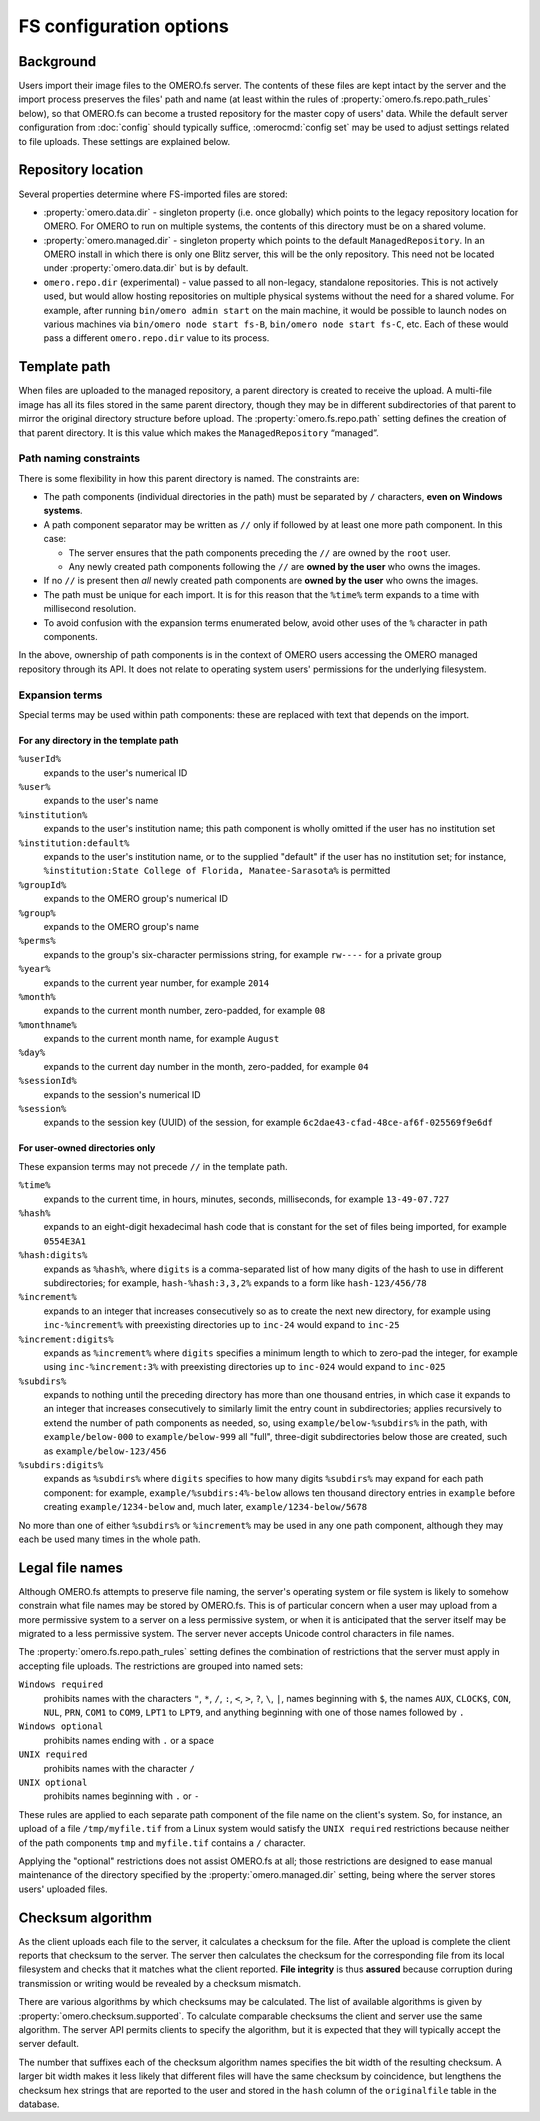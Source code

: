 FS configuration options
========================

Background
----------

Users import their image files to the OMERO.fs server. The contents of
these files are kept intact by the server and the import process
preserves the files' path and name (at least within the rules of
:property:`omero.fs.repo.path_rules` below), so that OMERO.fs can become
a trusted repository for the master copy of users' data. While the
default server configuration from :doc:`config` should typically suffice,
:omerocmd:`config set` may be used to adjust settings related to file uploads.
These settings are explained below.

Repository location
-------------------

Several properties determine where FS-imported files are stored:

- :property:`omero.data.dir` - singleton property (i.e. once globally) which
  points to the legacy repository location for OMERO. For OMERO to run on
  multiple systems, the contents of this directory must be on a shared volume.

- :property:`omero.managed.dir` - singleton property which points to the default
  ``ManagedRepository``. In an OMERO install in which there is only one Blitz
  server, this will be the only repository. This need not be located under
  :property:`omero.data.dir` but is by default.

- ``omero.repo.dir`` (experimental) - value passed to all non-legacy, standalone
  repositories. This is not actively used, but would allow hosting
  repositories on multiple physical systems without the need for a shared
  volume. For example, after running ``bin/omero admin start`` on the main
  machine, it would be possible to launch nodes on various machines via
  ``bin/omero node start fs-B``, ``bin/omero node start fs-C``, etc. Each of
  these would pass a different ``omero.repo.dir`` value to its process.

Template path
-------------

When files are uploaded to the managed repository, a parent directory is
created to receive the upload. A multi-file image has all its files
stored in the same parent directory, though they may be in different
subdirectories of that parent to mirror the original directory
structure before upload. The :property:`omero.fs.repo.path` setting
defines the creation of that parent directory. It is this value which
makes the ``ManagedRepository`` “managed”.

Path naming constraints
^^^^^^^^^^^^^^^^^^^^^^^

There is some flexibility in how this parent directory is named. The
constraints are:

* The path components (individual directories in the path) must be
  separated by :literal:`/` characters, **even on Windows systems**.

* A path component separator may be written as :literal:`//` only if
  followed by at least one more path component. In this case:

  * The server ensures that the path components preceding the
    :literal:`//` are owned by the :literal:`root` user.

  * Any newly created path components following the :literal:`//` are
    **owned by the user** who owns the images.

* If no :literal:`//` is present then *all* newly created path
  components are **owned by the user** who owns the images.

* The path must be unique for each import. It is for this reason that
  the :literal:`%time%` term expands to a time with millisecond
  resolution.

* To avoid confusion with the expansion terms enumerated below, avoid
  other uses of the :literal:`%` character in path components.

In the above, ownership of path components is in the context of OMERO
users accessing the OMERO managed repository through its API. It does
not relate to operating system users' permissions for the underlying
filesystem.

Expansion terms
^^^^^^^^^^^^^^^

Special terms may be used within path components: these are replaced
with text that depends on the import.

For any directory in the template path
""""""""""""""""""""""""""""""""""""""

:literal:`%userId%`
  expands to the user's numerical ID

:literal:`%user%`
  expands to the user's name

:literal:`%institution%`
  expands to the user's institution name; this path component is wholly
  omitted if the user has no institution set

:literal:`%institution:default%`
  expands to the user's institution name, or to the supplied "default"
  if the user has no institution set; for instance,
  :literal:`%institution:State College of Florida, Manatee-Sarasota%` is
  permitted

:literal:`%groupId%`
  expands to the OMERO group's numerical ID

:literal:`%group%`
  expands to the OMERO group's name

:literal:`%perms%`
  expands to the group's six-character permissions string, for example
  :literal:`rw----` for a private group

:literal:`%year%`
  expands to the current year number, for example :literal:`2014`

:literal:`%month%`
  expands to the current month number, zero-padded, for example
  :literal:`08`

:literal:`%monthname%`
  expands to the current month name, for example :literal:`August`

:literal:`%day%`
  expands to the current day number in the month, zero-padded, for
  example :literal:`04`

:literal:`%sessionId%`
  expands to the session's numerical ID

:literal:`%session%`
  expands to the session key (UUID) of the session, for example
  :literal:`6c2dae43-cfad-48ce-af6f-025569f9e6df`

For user-owned directories only
"""""""""""""""""""""""""""""""

These expansion terms may not precede :literal:`//` in the template
path.

:literal:`%time%`
  expands to the current time, in hours, minutes, seconds, milliseconds,
  for example :literal:`13-49-07.727`

:literal:`%hash%`
  expands to an eight-digit hexadecimal hash code that is constant for
  the set of files being imported, for example :literal:`0554E3A1`

:literal:`%hash:digits%`
  expands as :literal:`%hash%`, where :literal:`digits` is a
  comma-separated list of how many digits of the hash to use in
  different subdirectories; for example, :literal:`hash-%hash:3,3,2%`
  expands to a form like :literal:`hash-123/456/78`

:literal:`%increment%`
  expands to an integer that increases consecutively so as to create the
  next new directory, for example using :literal:`inc-%increment%` with
  preexisting directories up to :literal:`inc-24` would expand to
  :literal:`inc-25`

:literal:`%increment:digits%`
  expands as :literal:`%increment%` where :literal:`digits` specifies a
  minimum length to which to zero-pad the integer, for example using
  :literal:`inc-%increment:3%` with preexisting directories up to
  :literal:`inc-024` would expand to :literal:`inc-025`

:literal:`%subdirs%`
  expands to nothing until the preceding directory has more than one
  thousand entries, in which case it expands to an integer that
  increases consecutively to similarly limit the entry count in
  subdirectories; applies recursively to extend the number of path
  components as needed, so, using :literal:`example/below-%subdirs%` in
  the path, with :literal:`example/below-000` to
  :literal:`example/below-999` all "full", three-digit subdirectories
  below those are created, such as :literal:`example/below-123/456`

:literal:`%subdirs:digits%`
  expands as :literal:`%subdirs%` where :literal:`digits` specifies to
  how many digits :literal:`%subdirs%` may expand for each path
  component: for example, :literal:`example/%subdirs:4%-below` allows
  ten thousand directory entries in :literal:`example` before creating
  :literal:`example/1234-below` and, much later,
  :literal:`example/1234-below/5678`

No more than one of either :literal:`%subdirs%` or
:literal:`%increment%` may be used in any one path component, although
they may each be used many times in the whole path.

Legal file names
----------------

Although OMERO.fs attempts to preserve file naming, the server's
operating system or file system is likely to somehow constrain what
file names may be stored by OMERO.fs. This is of particular concern
when a user may upload from a more permissive system to a server on a
less permissive system, or when it is anticipated that the server
itself may be migrated to a less permissive system. The server never
accepts Unicode control characters in file names.

The :property:`omero.fs.repo.path_rules` setting defines the combination
of restrictions that the server must apply in accepting file uploads.
The restrictions are grouped into named sets:

:literal:`Windows required`
        prohibits names with the characters :literal:`"`,
        :literal:`*`, :literal:`/`, :literal:`:`, :literal:`<`,
        :literal:`>`, :literal:`?`, :literal:`\\`, :literal:`|`,
        names beginning with :literal:`$`, the names :literal:`AUX`,
        :literal:`CLOCK$`, :literal:`CON`, :literal:`NUL`,
        :literal:`PRN`, :literal:`COM1` to :literal:`COM9`,
        :literal:`LPT1` to :literal:`LPT9`, and anything beginning
        with one of those names followed by :literal:`.`

:literal:`Windows optional`
        prohibits names ending with :literal:`.` or a space

:literal:`UNIX required`
        prohibits names with the character :literal:`/`

:literal:`UNIX optional`
        prohibits names beginning with :literal:`.` or :literal:`-`

These rules are applied to each separate path component of the file
name on the client's system. So, for instance, an upload of a file
:literal:`/tmp/myfile.tif` from a Linux system would satisfy the
:literal:`UNIX required` restrictions because neither of the path
components :literal:`tmp` and :literal:`myfile.tif` contains a
:literal:`/` character.

Applying the "optional" restrictions does not assist OMERO.fs at all;
those restrictions are designed to ease manual maintenance of the
directory specified by the :property:`omero.managed.dir` setting, being
where the server stores users' uploaded files.

Checksum algorithm
------------------

As the client uploads each file to the server, it calculates a
checksum for the file. After the upload is complete the client reports
that checksum to the server. The server then calculates the checksum
for the corresponding file from its local filesystem and checks that
it matches what the client reported. **File integrity** is thus
**assured** because corruption during transmission or writing would be
revealed by a checksum mismatch.

There are various algorithms by which checksums may be calculated. The list of
available algorithms is given by :property:`omero.checksum.supported`. To
calculate comparable checksums the client and server use the same
algorithm. The server API permits clients to specify the algorithm,
but it is expected that they will typically accept the server default.

The number that suffixes each of the checksum algorithm names
specifies the bit width of the resulting checksum. A larger bit width
makes it less likely that different files will have the same checksum
by coincidence, but lengthens the checksum hex strings that are
reported to the user and stored in the :literal:`hash` column of the
:literal:`originalfile` table in the database.
